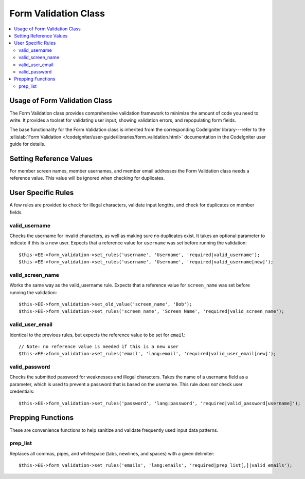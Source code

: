Form Validation Class
=====================

.. contents::
  :local:

.. highlight:: php

Usage of Form Validation Class
------------------------------

.. class:: Form_validation

  The Form Validation class provides comprehensive validation framework
  to minimize the amount of code you need to write. It provides a
  toolset for validating user input, showing validation errors, and
  repopulating form fields.

  The base functionality for the Form Validation class is inherited from
  the corresponding CodeIgniter library---refer to the :ellislab:`Form
  Validation </codeigniter/user-guide/libraries/form_validation.html>`
  documentation in the CodeIgniter user guide for details.

Setting Reference Values
------------------------

For member screen names, member usernames, and member email addresses
the Form Validation class needs a reference value. This value will be
ignored when checking for duplicates.

.. method:: set_old_value($key[, $value = ''])

  Is used to set a reference value for a given key::

    $this->EE->form_validation->set_old_value($key, $value)

  :param mixed $key: Name of input or associative array containing input
    names as the keys and their values as the values
  :param string $val: The value to set
  :rtype: Void

.. method:: old_value($key)

  Can be used to retrieve a reference value that was previously set.
  This method is primarily used internally::

    $this->EE->form_validation->old_value($key)

  :param string $key: Name of the input to retrieve
  :returns: Data of the value associated with ``$key``
  :rtype: String

User Specific Rules
-------------------

A few rules are provided to check for illegal characters, validate input
lengths, and check for duplicates on member fields.

valid_username
~~~~~~~~~~~~~~~

Checks the username for invalid characters, as well as making sure no
duplicates exist. It takes an optional parameter to indicate if this is
a new user. Expects that a reference value for ``username`` was set
before running the validation::

  $this->EE->form_validation->set_rules('username', 'Username', 'required|valid_username');
  $this->EE->form_validation->set_rules('username', 'Username', 'required|valid_username[new]');

valid_screen_name
~~~~~~~~~~~~~~~~~~~

Works the same way as the valid_username rule. Expects that a reference
value for ``screen_name`` was set before running the validation::

  $this->EE->form_validation->set_old_value('screen_name', 'Bob');
  $this->EE->form_validation->set_rules('screen_name', 'Screen Name', 'required|valid_screen_name');

valid_user_email
~~~~~~~~~~~~~~~~~~

Identical to the previous rules, but expects the reference value to be
set for ``email``::

  // Note: no reference value is needed if this is a new user
  $this->EE->form_validation->set_rules('email', 'lang:email', 'required|valid_user_email[new]');

valid_password
~~~~~~~~~~~~~~~

Checks the submitted password for weaknesses and illegal characters.
Takes the name of a username field as a parameter, which is used to
prevent a password that is based on the username. This rule *does not*
check user credentials::

  $this->EE->form_validation->set_rules('password', 'lang:password', 'required|valid_password[username]');

Prepping Functions
------------------

These are convenience functions to help sanitize and validate frequently
used input data patterns.

prep_list
~~~~~~~~~~

Replaces all commas, pipes, and whitespace (tabs, newlines, and spaces)
with a given delimiter::

  $this->EE->form_validation->set_rules('emails', 'lang:emails', 'required|prep_list[,]|valid_emails');

